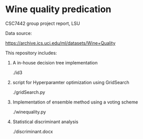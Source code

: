 * Wine quality predication
CSC7442 group project report, LSU

Data source:

https://archive.ics.uci.edu/ml/datasets/Wine+Quality

This repository includes:

1. A in-house decision tree implementation

   ./id3

2. script for Hyperparamter optimization using GridSearch

   ./gridSearch.py

3. Implementation of ensemble method using a voting scheme

   ./winequality.py

4. Statistical discriminant analysis

   ./discriminant.docx
